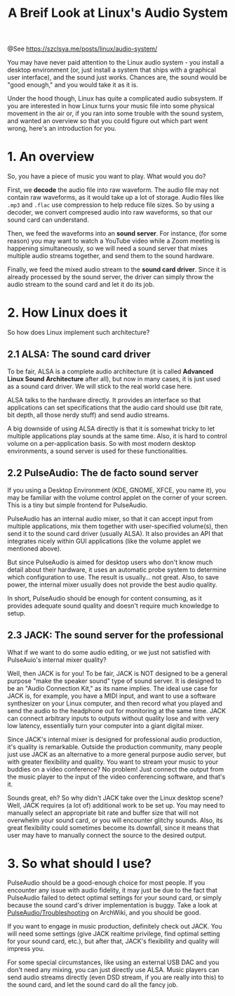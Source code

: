 #+TITLE: A Breif Look at Linux's Audio System

@See https://szclsya.me/posts/linux/audio-system/

You may have never paid attention to the Linux audio system - you install a desktop environment (or, just install a system that ships with a graphical user interface), and the sound just works. Chances are, the sound would be "good enough," and you would take it as it is.

Under the hood though, Linux has quite a complicated audio subsystem. If you are interested in how Linux turns your music file into some physical movement in the air or, if you ran into some trouble with the sound system, and wanted an overview so that you could figure out which part went wrong, here's an introduction for you.

* 1. An overview
So, you have a piece of music you want to play. What would you do?

First, we *decode* the audio file into raw waveform. The audio file may not contain raw waveforms, as it would take up a lot of storage. Audio files like =.mp3= and =.flac= use compression to help reduce file sizes. So by using a decoder, we convert compresed audio into raw waveforms, so that our sound card can understand.

Then, we feed the waveforms into an *sound server*. For instance, (for some reason) you may want to watch a YouTube video while a Zoom meeting is happening simultaneously, so we will need a sound server that mixes multiple audio streams together, and send them to the sound hardware.

Finally, we feed the mixed audio stream to the *sound card driver*. Since it is already processed by the sound server, the driver can simply throw the audio stream to the sound card and let it do its job.

* 2. How Linux does it
So how does Linux implement such architecture?

** 2.1 ALSA: The sound card driver
To be fair, ALSA is a complete audio architecture (it is called *Advanced Linux Sound Architecture* after all), but now in many cases, it is just used as a sound card driver. We will stick to the real world case here.

ALSA talks to the hardware directly. It provides an interface so that applications can set specifications that the audio card should use (bit rate, bit depth, all those nerdy stuff) and send audio streams.

A big downside of using ALSA directly is that it is somewhat tricky to let multiple applications play sounds at the same time. Also, it is hard to control volume on a per-application basis. So with most modern desktop environments, a sound server is used for these functionalities.

** 2.2 PulseAudio: The de facto sound server
If you using a Desktop Environment (KDE, GNOME, XFCE, you name it), you may be familiar with the volume control applet on the corner of your screen. This is a tiny but simple frontend for PulseAudio.

PulseAudio has an internal audio mixer, so that it can accept input from multiple applications, mix them together with user-specified volume(s), then send it to the sound card driver (usually ALSA). It also provides an API that integrates nicely within GUI applications (like the volume applet we mentioned above).

But since PulseAudio is aimed for desktop users who don't know much detail about their hardware, it uses an automatic probe system to determine which configuration to use. The result is usually… not great. Also, to save power, the internal mixer usually does not provide the best audio quality.

In short, PulseAudio should be enough for content consuming, as it provides adequate sound quality and doesn't require much knowledge to setup.

** 2.3 JACK: The sound server for the professional
What if we want to do some audio editing, or we just not satisfied with PulseAuio's internal mixer quality?

Well, then JACK is for you! To be fair, JACK is NOT designed to be a general purpose "make the speaker sound" type of sound server. It is designed to be an "Audio Connection Kit," as its name implies. The ideal use case for JACK is, for example, you have a MIDI input, and want to use a software synthesizer on your Linux computer, and then record what you played and send the audio to the headphone out for monitoring at the same time. JACK can connect arbitrary inputs to outputs without quality lose and with very low latency, essentially turn your computer into a giant digital mixer.

Since JACK's internal mixer is designed for professional audio production, it's quality is remarkable. Outside the production community, many people just use JACK as an alternative to a more general purpose audio server, but with greater flexibility and quality. You want to stream your music to your buddies on a video conference? No problem! Just connect the output from the music player to the input of the video conferencing software, and that's it.

Sounds great, eh? So why didn't JACK take over the Linux desktop scene? Well, JACK requires (a lot of) additional work to be set up. You may need to manually select an appropriate bit rate and buffer size that will not overwhelm your sound card, or you will encounter glitchy sounds. Also, its great flexibility could sometimes become its downfall, since it means that user may have to manually connect the source to the desired output.

* 3. So what should I use?
PulseAudio should be a good-enough choice for most people. If you encounter any issue with audio fidelity, it may just be due to the fact that PulseAudio failed to detect optimal settings for your sound card, or simply because the sound card's driver implementation is buggy. Take a look at [[https://wiki.archlinux.org/index.php/PulseAudio/Troubleshooting#Audio_quality][PulseAudio/Troubleshooting]] on ArchWiki, and you should be good.

If you want to engage in music production, definitely check out JACK. You will need some settings (give JACK realtime privilege, find optimal setting for your sound card, etc.), but after that, JACK's flexibility and quality will impress you.

For some special circumstances, like using an external USB DAC and you don't need any mixing, you can just directly use ALSA. Music players can send audio streams directly (even DSD stream, if you are really into this) to the sound card, and let the sound card do all the fancy job.

